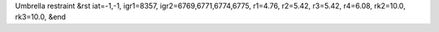 Umbrella restraint
&rst 
iat=-1,-1, igr1=8357, igr2=6769,6771,6774,6775, r1=4.76, r2=5.42, r3=5.42, r4=6.08, rk2=10.0, rk3=10.0,
&end
